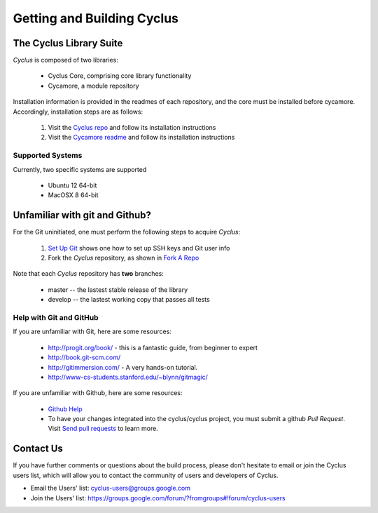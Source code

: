 
.. summary Information on getting Cyclus from the repository and building it on a new system

Getting and Building Cyclus
===========================

The Cyclus Library Suite
------------------------
*Cyclus* is composed of two libraries:
  
  * Cyclus Core, comprising core library functionality
  * Cycamore, a module repository

Installation information is provided in the readmes of each repository, and the
core must be installed before cycamore. Accordingly, installation steps are as
follows:

  #. Visit the `Cyclus repo <https://github.com/cyclus/cyclus>`_ and follow its
     installation instructions
  #. Visit the `Cycamore readme <https://github.com/cyclus/cycamore>`_ and
     follow its installation instructions

Supported Systems
~~~~~~~~~~~~~~~~~

Currently, two specific systems are supported

  * Ubuntu 12 64-bit
  * MacOSX 8 64-bit

Unfamiliar with git and Github?
-------------------------------

For the Git uninitiated, one must perform the following steps to acquire *Cyclus*:

  #. `Set Up Git`_ shows one how to set up SSH keys and Git user info
  #. Fork the *Cyclus* repository, as shown in `Fork A Repo`_

Note that each *Cyclus* repository has **two** branches:

  * master -- the lastest stable release of the library
  * develop -- the lastest working copy that passes all tests

.. _`Set Up Git`: http://help.github.com/linux-set-up-git/

.. _`Fork A Repo`: http://help.github.com/fork-a-repo/

Help with Git and GitHub
~~~~~~~~~~~~~~~~~~~~~~~~

If you are unfamiliar with Git, here are some resources:

  * http://progit.org/book/ - this is a fantastic guide, from beginner to expert
  * http://book.git-scm.com/
  * http://gitimmersion.com/ - A very hands-on tutorial.
  * http://www-cs-students.stanford.edu/~blynn/gitmagic/

If you are unfamiliar with Github, here are some resources:
  
  * `Github Help`_

  * To have your changes integrated into the cyclus/cyclus project, you must
    submit a github *Pull Request*.  Visit `Send pull requests`_ to learn more.

.. _`Github Help`: http://help.github.com

.. _`Send pull requests`: http://help.github.com/send-pull-requests/

Contact Us
----------

If you have further comments or questions about the build process, please don't
hesitate to email or join the Cyclus users list, which will allow you to contact
the community of users and developers of Cyclus.

* Email the Users' list: cyclus-users@groups.google.com
* Join the Users' list: https://groups.google.com/forum/?fromgroups#!forum/cyclus-users 
